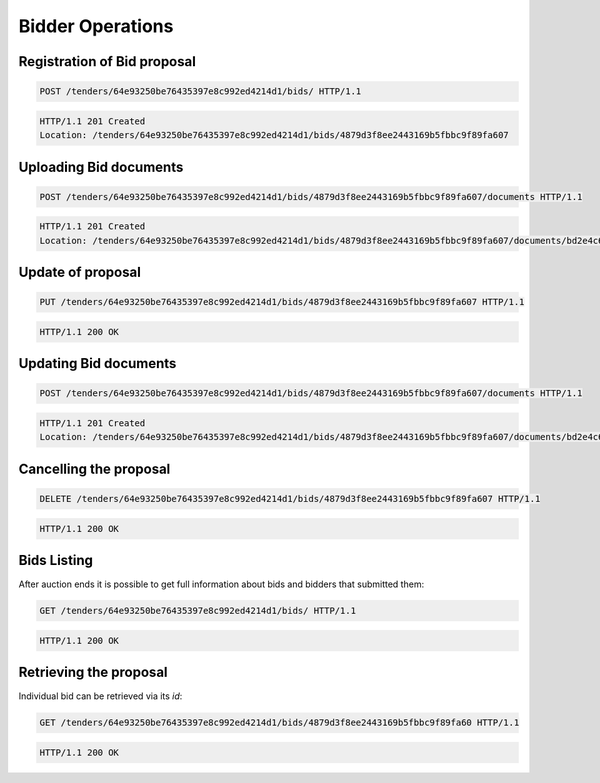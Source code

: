 .. Kicking page rebuild 2014-10-30 17:00:08
.. _bidding:

Bidder Operations
=================

Registration of Bid proposal
~~~~~~~~~~~~~~~~~~~~~~~~~~~~

.. sourcecode:: http

  POST /tenders/64e93250be76435397e8c992ed4214d1/bids/ HTTP/1.1

.. sourcecode:: http

  HTTP/1.1 201 Created
  Location: /tenders/64e93250be76435397e8c992ed4214d1/bids/4879d3f8ee2443169b5fbbc9f89fa607

Uploading Bid documents
~~~~~~~~~~~~~~~~~~~~~~~

.. sourcecode:: http

  POST /tenders/64e93250be76435397e8c992ed4214d1/bids/4879d3f8ee2443169b5fbbc9f89fa607/documents HTTP/1.1
 
.. sourcecode:: http

  HTTP/1.1 201 Created
  Location: /tenders/64e93250be76435397e8c992ed4214d1/bids/4879d3f8ee2443169b5fbbc9f89fa607/documents/bd2e4c64179445cab93987fff3d58d23


Update of proposal
~~~~~~~~~~~~~~~~~~

.. sourcecode:: http

  PUT /tenders/64e93250be76435397e8c992ed4214d1/bids/4879d3f8ee2443169b5fbbc9f89fa607 HTTP/1.1

.. sourcecode:: http

  HTTP/1.1 200 OK

Updating Bid documents
~~~~~~~~~~~~~~~~~~~~~~

.. sourcecode:: http

  POST /tenders/64e93250be76435397e8c992ed4214d1/bids/4879d3f8ee2443169b5fbbc9f89fa607/documents HTTP/1.1
 
.. sourcecode:: http

  HTTP/1.1 201 Created
  Location: /tenders/64e93250be76435397e8c992ed4214d1/bids/4879d3f8ee2443169b5fbbc9f89fa607/documents/bd2e4c64179445cab93987fff3d58d23
  
Cancelling the proposal
~~~~~~~~~~~~~~~~~~~~~~~

.. sourcecode:: http

  DELETE /tenders/64e93250be76435397e8c992ed4214d1/bids/4879d3f8ee2443169b5fbbc9f89fa607 HTTP/1.1

.. sourcecode:: http

  HTTP/1.1 200 OK

Bids Listing
~~~~~~~~~~~~

After auction ends it is possible to get full information about bids and bidders that submitted them:

.. sourcecode:: http

  GET /tenders/64e93250be76435397e8c992ed4214d1/bids/ HTTP/1.1
 
.. sourcecode:: http

  HTTP/1.1 200 OK

Retrieving the proposal
~~~~~~~~~~~~~~~~~~~~~~~

Individual bid can be retrieved via its `id`:

.. sourcecode:: http

  GET /tenders/64e93250be76435397e8c992ed4214d1/bids/4879d3f8ee2443169b5fbbc9f89fa60 HTTP/1.1
 
.. sourcecode:: http

  HTTP/1.1 200 OK
